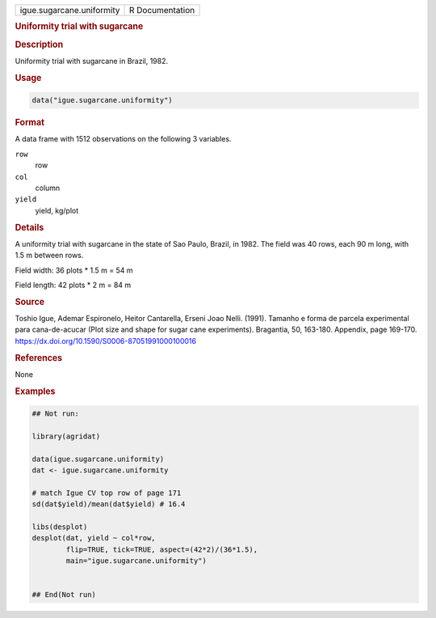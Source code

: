 .. container::

   .. container::

      ========================= ===============
      igue.sugarcane.uniformity R Documentation
      ========================= ===============

      .. rubric:: Uniformity trial with sugarcane
         :name: uniformity-trial-with-sugarcane

      .. rubric:: Description
         :name: description

      Uniformity trial with sugarcane in Brazil, 1982.

      .. rubric:: Usage
         :name: usage

      .. code:: R

         data("igue.sugarcane.uniformity")

      .. rubric:: Format
         :name: format

      A data frame with 1512 observations on the following 3 variables.

      ``row``
         row

      ``col``
         column

      ``yield``
         yield, kg/plot

      .. rubric:: Details
         :name: details

      A uniformity trial with sugarcane in the state of Sao Paulo,
      Brazil, in 1982. The field was 40 rows, each 90 m long, with 1.5 m
      between rows.

      Field width: 36 plots \* 1.5 m = 54 m

      Field length: 42 plots \* 2 m = 84 m

      .. rubric:: Source
         :name: source

      Toshio Igue, Ademar Espironelo, Heitor Cantarella, Erseni Joao
      Nelli. (1991). Tamanho e forma de parcela experimental para
      cana-de-acucar (Plot size and shape for sugar cane experiments).
      Bragantia, 50, 163-180. Appendix, page 169-170.
      https://dx.doi.org/10.1590/S0006-87051991000100016

      .. rubric:: References
         :name: references

      None

      .. rubric:: Examples
         :name: examples

      .. code:: R

         ## Not run: 

         library(agridat)
           
         data(igue.sugarcane.uniformity)
         dat <- igue.sugarcane.uniformity

         # match Igue CV top row of page 171
         sd(dat$yield)/mean(dat$yield) # 16.4

         libs(desplot)
         desplot(dat, yield ~ col*row,
                 flip=TRUE, tick=TRUE, aspect=(42*2)/(36*1.5),
                 main="igue.sugarcane.uniformity")
           

         ## End(Not run)  
